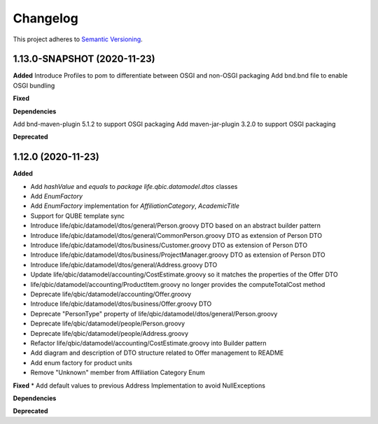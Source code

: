 ==========
Changelog
==========

This project adheres to `Semantic Versioning <https://semver.org/>`_.


1.13.0-SNAPSHOT (2020-11-23)
----------------------------

**Added**
Introduce Profiles to pom to differentiate between OSGI and non-OSGI packaging
Add bnd.bnd file to enable OSGI bundling

**Fixed**

**Dependencies**

Add bnd-maven-plugin 5.1.2 to support OSGI packaging
Add maven-jar-plugin 3.2.0 to support OSGI packaging

**Deprecated**


1.12.0 (2020-11-23)
-------------------

**Added**

* Add `hashValue` and `equals` to `package life.qbic.datamodel.dtos` classes
* Add `EnumFactory`
* Add `EnumFactory` implementation for `AffiliationCategory`, `AcademicTitle`
* Support for QUBE template sync
* Introduce life/qbic/datamodel/dtos/general/Person.groovy DTO based on an abstract builder pattern
* Introduce life/qbic/datamodel/dtos/general/CommonPerson.groovy DTO as extension of Person DTO
* Introduce life/qbic/datamodel/dtos/business/Customer.groovy DTO as extension of Person DTO
* Introduce life/qbic/datamodel/dtos/business/ProjectManager.groovy DTO as extension of Person DTO
* Introduce life/qbic/datamodel/dtos/general/Address.groovy DTO
* Update life/qbic/datamodel/accounting/CostEstimate.groovy so it matches the properties of the Offer DTO
* life/qbic/datamodel/accounting/ProductItem.groovy no longer provides the computeTotalCost method
* Deprecate life/qbic/datamodel/accounting/Offer.groovy
* Introduce life/qbic/datamodel/dtos/business/Offer.groovy DTO
* Deprecate "PersonType" property of life/qbic/datamodel/dtos/general/Person.groovy
* Deprecate life/qbic/datamodel/people/Person.groovy
* Deprecate life/qbic/datamodel/people/Address.groovy
* Refactor life/qbic/datamodel/accounting/CostEstimate.groovy into Builder pattern
* Add diagram and description of DTO structure related to Offer management to README
* Add enum factory for product units
* Remove "Unknown" member from Affiliation Category Enum
**Fixed**
* Add default values to previous Address Implementation to avoid NullExceptions

**Dependencies**

**Deprecated**
